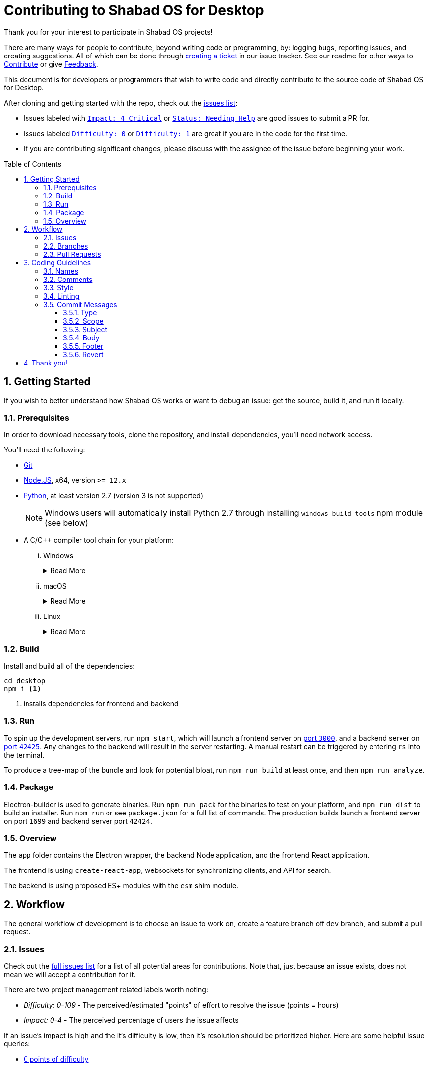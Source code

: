 ////
"Shabad OS for Desktop" AsciiDoc Readme
////
:repo: desktop
:idprefix:
:hide-uri-scheme:
:numbered:
:max-width: 900px
:icons: font
:toc: macro
:toclevels: 4
:logo: https://raw.githubusercontent.com/ShabadOS/desktop/dev/resources/icon.png
:website: https://shabados.com
:contributors-url: https://github.com/shabados/{repo}/graphs/contributors
:cci-img: https://img.shields.io/circleci/project/github/ShabadOS/{repo}.svg?label=Build&logo=circleci
:cci-url: https://circleci.com/gh/ShabadOS/{repo}
:download-img: https://img.shields.io/github/downloads/ShabadOS/{repo}/latest/total.svg?label=Downloads&logo=github
:download-url: https://github.com/ShabadOS/{repo}/releases
:license-img: https://img.shields.io/github/license/ShabadOS/{repo}.svg?label=License&logo=read-the-docs&logoColor=white
:license-url: https://github.com/ShabadOS/{repo}/LICENSE.adoc
:instagram-img: https://img.shields.io/badge/Instagram-%40shabad__os-C13584.svg?logo=instagram&logoColor=white
:instagram-url: https://www.instagram.com/shabad_os/
:twitter-img: https://img.shields.io/badge/Twitter-%40shabad__os-1DA1F2.svg?logo=twitter&logoColor=white
:twitter-url: https://www.twitter.com/shabad_os/
:chat-img: https://img.shields.io/badge/Chat-Public%20Slack%20Channels-1264a3.svg?logo=slack
:chat-url: https://chat.shabados.com
:wa-img: https://img.shields.io/badge/WhatsApp-%2B1%20516%20619%206059-128C7E.svg?logo=whatsapp&logoColor=white
:wa-url: https://wa.me/15166196059
ifdef::env-github,env-browser[:outfilesuffix: .asciidoc]
ifdef::env-github[]
:note-caption: :information_source:
:tip-caption: :bulb:
:important-caption: :fire:
:caution-caption: :warning:
:warning-caption: :no_entry:
endif::[]

# Contributing to Shabad OS for Desktop

Thank you for your interest to participate in Shabad OS projects!

There are many ways for people to contribute, beyond writing code or programming, by: logging bugs, reporting issues, and creating suggestions. All of which can be done through link:https://github.com/ShabadOS/{repo}/issues/new[creating a ticket] in our issue tracker. See our readme for other ways to link:README.adoc#Contributing[Contribute] or give link:README.adoc#Feedback[Feedback].

This document is for developers or programmers that wish to write code and directly contribute to the source code of Shabad OS for Desktop.

After cloning and getting started with the repo, check out the link:https://github.com/ShabadOS/{repo}/issues[issues list]:

* Issues labeled with `link:https://github.com/ShabadOS/{repo}/issues?q=is%3Aopen+is%3Aissue+label%3A%22Impact%3A+4+Critical%22[Impact: 4 Critical]` or `link:https://github.com/ShabadOS/{repo}/issues?q=is%3Aopen+is%3Aissue+label%3A%22Status%3A+Needing+Help%22+[Status: Needing Help]` are good issues to submit a PR for.
* Issues labeled `link:https://github.com/ShabadOS/{repo}/issues?q=is%3Aopen+is%3Aissue+label%3A%22Difficulty%3A+0%22[Difficulty: 0]` or `link:https://github.com/ShabadOS/{repo}/issues?q=is%3Aopen+is%3Aissue+label%3A%22Difficulty%3A+1%22+[Difficulty: 1]` are great if you are in the code for the first time.
* If you are contributing significant changes, please discuss with the assignee of the issue before beginning your work.

toc::[id="toc"]

## Getting Started

If you wish to better understand how Shabad OS works or want to debug an issue: get the source, build it, and run it locally.

### Prerequisites

In order to download necessary tools, clone the repository, and install dependencies, you'll need network access.

You'll need the following:

* https://git-scm.com/[Git]
* https://nodejs.org/en/[Node.JS], x64, version `>= 12.x`
* https://www.python.org/downloads/release/python-2715/[Python], at least version 2.7 (version 3 is not supported)
+
NOTE: Windows users will automatically install Python 2.7 through installing `windows-build-tools` npm module (see below)
* A C/C++ compiler tool chain for your platform:
  ... Windows
+
.Read More
[%collapsible]
====
    . Install a compiler for the native modules Shabad OS depends on by using the Windows Build Tools npm module
+
Start Powershell as Administrator and install https://github.com/felixrieseberg/windows-build-tools[Windows Build Tools npm module].
+
`npm install --global windows-build-tools --vs2015` (Try the `--debug` flag if you encounter any problems)
    . Restart your computer
+
WARNING: Make sure your profile path only contains ASCII letters, otherwise it can lead to node-gyp usage problems (https://github.com/nodejs/node-gyp/issues/297[nodejs/node-gyp issue #297])
+
NOTE: If you have Visual Studio 2019 installed, you may face issues when using the default version of `node-gyp`. You may need to follow the solutions in https://github.com/nodejs/node-gyp/issues/1747[nodejs/node-gyp issue #1747].
====
  ... macOS
+
.Read More
[%collapsible]
====
    *** https://developer.apple.com/xcode/downloads/[Xcode] can be used to install Command Line Tools containing `gcc` and the related tool-chain containing `make`.
+
Open a terminal and run `xcode-select --install`.
====
  ... Linux
+
.Read More
[%collapsible]
====
    *** `make`, `pkg-config`, GCC or another compile tool-chain
    *** Building packages has not been tested, so requirements are unknown
====


### Build

Install and build all of the dependencies:

[source,shell]
----
cd desktop
npm i <1>
----
<1> installs dependencies for frontend and backend

### Run

To spin up the development servers, run `npm start`, which will launch a frontend server on https://localhost:3000[port `3000`], and a backend server on https://localhost:42425[port `42425`]. Any changes to the backend will result in the server restarting. A manual restart can be triggered by entering `rs` into the terminal.

To produce a tree-map of the bundle and look for potential bloat, run `npm run build` at least once, and then `npm run analyze`.

### Package

Electron-builder is used to generate binaries. Run `npm run pack` for the binaries to test on your platform, and `npm run dist` to build an installer. Run `npm run` or see `package.json` for a full list of commands. The production builds launch a frontend server on port `1699` and backend server port `42424`.

### Overview

The `app` folder contains the Electron wrapper, the backend Node application, and the frontend React application.

The frontend is using `create-react-app`, websockets for synchronizing clients, and API for search.

The backend is using proposed ES+ modules with the `esm` shim module.

## Workflow

The general workflow of development is to choose an issue to work on, create a feature branch off `dev` branch, and submit a pull request.

### Issues

Check out the link:https://github.com/ShabadOS/{repo}/issues[full issues list] for a list of all potential areas for contributions. Note that, just because an issue exists, does not mean we will accept a contribution for it. 

There are two project management related labels worth noting:

* _Difficulty: 0-109_ - The perceived/estimated "points" of effort to resolve the issue (points = hours)
* _Impact: 0-4_ - The perceived percentage of users the issue affects

If an issue's impact is high and the it's difficulty is low, then it's resolution should be prioritized higher. Here are some helpful issue queries: 

* https://github.com/ShabadOS/{repo}/issues?q=is%3Aopen+is%3Aissue+-label%3A%22Impact%3A+1+Low%22+label%3A%22Difficulty%3A+0%22+[0 points of difficulty]
* https://github.com/ShabadOS/{repo}/issues?q=is%3Aopen+is%3Aissue+-label%3A%22Impact%3A+1+Low%22+label%3A%22Difficulty%3A+1%22+[1 point of difficulty]
* https://github.com/ShabadOS/{repo}/issues?q=is%3Aopen+is%3Aissue+-label%3A%22Impact%3A+1+Low%22+label%3A%22Difficulty%3A+5%22+[5 points of difficulty]

IMPORTANT: Be sure to discuss with the assignee of the issue, before tackling larger issues. If there are no assignees, ask to be assigned in a comment.

IMPORTANT: To avoid multiple pull requests resolving the same issue, let others know you are working on it by saying so in a comment.

### Branches

The `master` branch is used for stable releases. The `dev` branch is to be used as the main branch for development. Developers should create feature branches from this main branch (`dev`) and work on them. Feature branches should be short-lived and should relate to a single issue from the repo.

Even if you have push rights on the ShabadOS/desktop repository, you should create a personal fork and create feature branches. This keeps the main repository clean and your personal workflow out of sight.

Branches should be named after the issue they are resolving in the format of `<issue_number>-<hyphenated_description>`. E.g. `128-fix-readme-typos`. If there is no issue related to the work being done, then create an issue for tracking purposes.

### Pull Requests

To enable quick code reviews and resolved pull requests, always create one pull request per issue and link the issue in the pull request. Avoid merging multiple requests in one PR unless they have the same root cause. Be sure to follow the <<Coding Guidelines>> and keep code changes as small as possible. Avoid pure formatting changes to code that has not been modified otherwise. Pull requests should contain tests whenever possible.

## Coding Guidelines

We use spaces, not tabs.

### Names

* Use PascalCase for `type` names
* Use PascalCase for `enum` values
* Use camelCase for `function` and `method` names
* Use camelCase for `property` names and `local variables`
* Use UPPER_SNAKE_CASE for `true constants` (hardcoded string or env variable)
* Use whole words in names when possible

### Comments

Use https://jsdoc.app/index.html[JSDoc] style comments for `functions`, `interfaces`, `enums`, and `classes`

### Style

Our style guide is very similar to https://github.com/airbnb/javascript[Airbnb's Javascript Style Guide], apart from a few minor modifications. Notably, spaces should be included inside parentheses and brackets.

### Linting

The desktop repo contains an https://eslint.org/[ESLint] configuration file. You can run ESLint on any file or directory by running `npx eslint yourfile.js` in a terminal or command prompt.

It is recommended to https://eslint.org/docs/user-guide/integrations[integrate ESLint] with your editor so you can receive linter suggestions as you type. We recommend https://marketplace.visualstudio.com/items?itemName=dbaeumer.vscode-eslint[VSCode's ESLint extension].

In addition to linting, code will automatically be checked by Circle CI for style. 

### Commit Messages

Our git commit messages consist of three sections separated by blank lines in the following format:

[source,shell]
----
<type>(<scope>): <subject> <1>

<body>

<footer> <2>
----
<1> Type and subject is mandatory. Scope is optionally added in parentheses. See our https://github.com/ShabadOS/{repo}/commits/dev[commit history] for examples.
<2> Use this to reference breaking changes and github issues, e.g. `Close #128` or `Related #128`. We use this for automating builds and tracking issues.

#### Type

A majority of our commits tend to be one of the following:

- *feat*: Changes that introduce a new feature or enhancement; Always an addition or improvement.
- *fix*: Changes related to unexpected behavior; Usually bug related, but also for correcting typos/content.
- *perf*: Changes that improve performance.
- *refactor*: Changes that don't alter behavior, don't add features/enhancements, don't affect performance, and don't change anything for the user.

NOTE: Typos are always mistakes, and therefore type *fix*. Additions/enhancements to content are type *feat*.

We have some target level types:

- *build*: Changes to our build system or external dependencies (e.g. with scopes: gulp, broccoli, npm)
- *ci*: Changes to our CI configuration files and scripts (e.g. with scopes: Circle, BrowserStack, SauceLabs)
- *docs*: Changes to our documentation
- *test*: Changes to our tests; Adding missing tests or correcting existing tests

And, the last type:

- *style*: Changes to code that are superficial and do not affect anything in a meaningful way (e.g. white-space, formatting,  missing semi-colons)

#### Scope

The scope should be the name of the npm package affected (as perceived by the person reading the changelog generated from commit messages). These are the supported scopes in Desktop:

- **backend**
- **frontend/controller**
- **frontend/overlay**
- **frontend/presenter**
- **frontend/settings**

There are currently a few exceptions to the "use package name" rule:

- *packaging*: used for changes to the npm package layout in all of our packages, e.g. public path changes, package.json changes done to all packages, d.ts file/format changes, changes to bundles, etc.
- *changelog*: used for updating the release notes in CHANGELOG.md
- *none/empty string*: useful for `style`, `test`, and `refactor` changes that are done across all packages (e.g. style: add missing semicolons) and for docs changes that are not related to a specific package (e.g. docs: fix typo in tutorial).

#### Subject

We begin our subjects in lowercase and remove any trailing punctuation (e.g. period or exclamation mark).

The subject line must be no more than 72 characters. If you're unable to succinctly summarize what you've done, then perhaps too many changes are being committed at once. Aim for smaller commits which can be explained better.

Our subjects are written imperatively. The imperative is the same as if giving a command or instruction. It can be easily tested by substituting the subject for blank in the line "this commit will <blank>". Examples: refactor, update, show, hide, add, remove, allow, prevent, open, close.

#### Body

Code is generally self-explanatory. Not every commit requires a body. Some changes are so simple that no further explanation is necessary. Even complex code should have comments for explanations.

Focus on using the body to explain _why_ you made the changes. Explain how it worked before the change, why it required changing, and why you resolved it the way you did.

If the subject is the command, then the body is the purpose.

#### Footer

If your commit introduces a major breaking change (one that requires a https://semver.org/[major version jump]), then end the footer with `BREAKING CHANGE`.

If your commit relates to a GitHub issue, then use the footer to link it (e.g. "Related #128"). If your commit would close a GitHub issue when merged, then use the footer to automate it (e.g. "Close #128"). One commit should almost never reference multiple issues, but if need be the commands can be comma-separated (e.g. "Close #128, Close #64, Related #32").

#### Revert

When reverting single commits, modify the header of the commit being reverted by beginning it with `revert: ` and use the body of the commit to reference the SHA hash of the commit being reverted.

[source]
.Example commit with SHA abc123
----
docs(readme): add contributing guidelines
----

[source]
.Example of reverting commit with SHA abc123
----
revert: docs(readme): add contributing guidelines

Reverting commit abc123.
----

## Thank you!

Your contributions to open source, large or small, make great projects like this possible. Thank you for taking the time to participate in this project.
